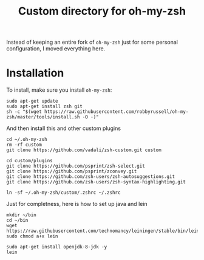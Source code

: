 #+Title: Custom directory for oh-my-zsh
Instead of keeping an entire fork of =oh-my-zsh= just for some personal configuration, I moved everything here.

* Installation
  To install, make sure you install =oh-my-zsh=:
  #+BEGIN_SRC shell
  sudo apt-get update
  sudo apt-get install zsh git
  sh -c "$(wget https://raw.githubusercontent.com/robbyrussell/oh-my-zsh/master/tools/install.sh -O -)"
  #+END_SRC
  
  And then install this and other custom plugins
  #+BEGIN_SRC shell
  cd ~/.oh-my-zsh
  rm -rf custom
  git clone https://github.com/vadali/zsh-custom.git custom

  cd custom/plugins
  git clone https://github.com/psprint/zsh-select.git
  git clone https://github.com/psprint/zconvey.git
  git clone https://github.com/zsh-users/zsh-autosuggestions.git
  git clone https://github.com/zsh-users/zsh-syntax-highlighting.git

  ln -sf ~/.oh-my-zsh/custom/.zshrc ~/.zshrc
  #+END_SRC
  
  Just for completness, here is how to set up java and lein
  #+BEGIN_SRC shell
  mkdir ~/bin
  cd ~/bin
  wget https://raw.githubusercontent.com/technomancy/leiningen/stable/bin/lein
  sudo chmod a+x lein
  
  sudo apt-get install openjdk-8-jdk -y
  lein
  #+END_SRC
